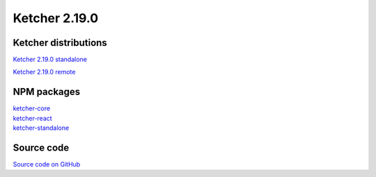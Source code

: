 Ketcher 2.19.0
--------------

Ketcher distributions
^^^^^^^^^^^^^^^^^^^^^

`Ketcher 2.19.0 standalone <https://lifescience.opensource.epam.com/downloads/ketcher/ketcher-v2.19.0/ketcher-standalone-2.19.0.zip>`__

`Ketcher 2.19.0 remote <https://lifescience.opensource.epam.com/downloads/ketcher/ketcher-v2.19.0/ketcher-remote-2.19.0.zip>`__


NPM packages
^^^^^^^^^^^^

| `ketcher-core <https://www.npmjs.com/package/ketcher-core/v/2.19.0>`__
| `ketcher-react <https://www.npmjs.com/package/ketcher-react/v/2.19.0>`__
| `ketcher-standalone <https://www.npmjs.com/package/ketcher-standalone/v/2.19.0>`__


Source code
^^^^^^^^^^^

`Source code on GitHub <https://github.com/epam/ketcher/releases/tag/v2.19.0>`__
